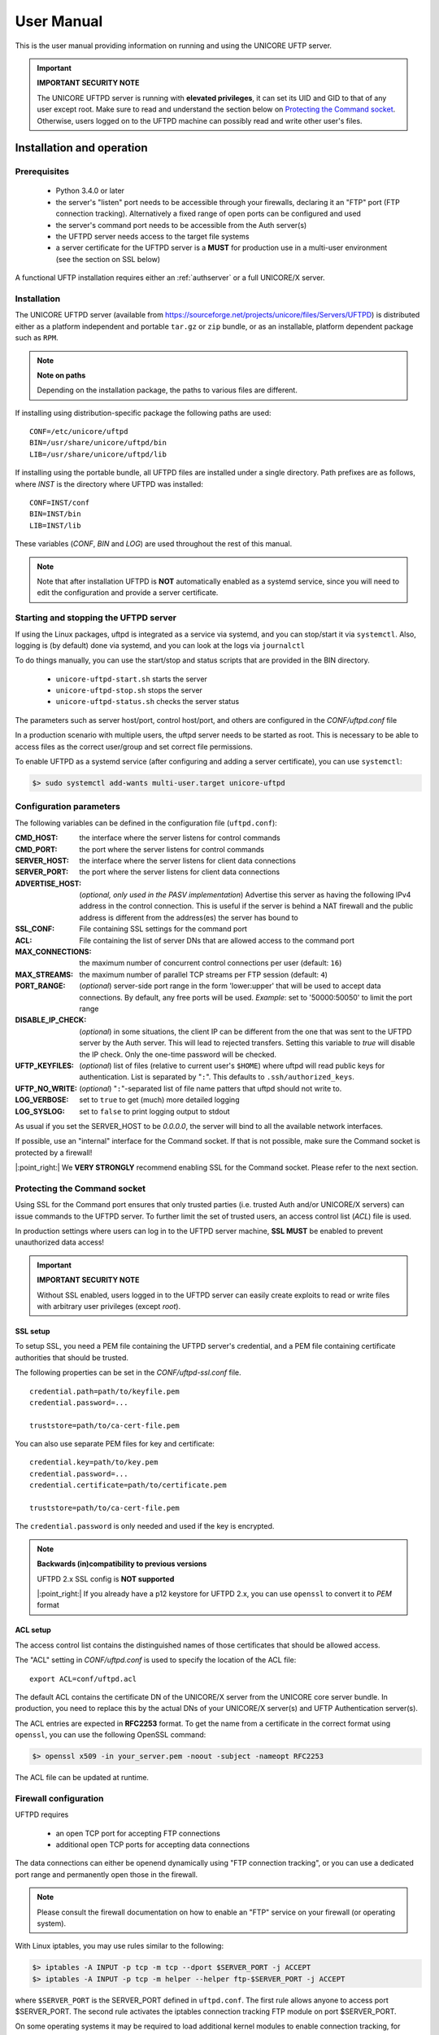 .. _uftpd-manual:


User Manual
===========

This is the user manual providing information on running and using the UNICORE UFTP server.

.. important:: **IMPORTANT SECURITY NOTE**

	The UNICORE UFTPD server is running with **elevated privileges**, it can set its UID and GID to that of any user except root. 
	Make sure to read and understand the section below on `Protecting the Command socket`_.  Otherwise, users logged on to the UFTPD machine can possibly read and write other user\'s files.


Installation and operation
--------------------------

Prerequisites
~~~~~~~~~~~~~

  - Python 3.4.0 or later

  - the server's "listen" port needs to be accessible through your firewalls, declaring it an "FTP" port (FTP connection tracking). Alternatively a fixed range of open ports can be configured and used
    
  - the server's command port needs to be accessible from the Auth server(s)

  - the UFTPD server needs access to the target file systems

  - a server certificate for the UFTPD server is a **MUST** for production use in a multi-user environment (see the section on SSL below)

A functional UFTP installation requires either an :ref:`authserver` or a full UNICORE/X server.

Installation
~~~~~~~~~~~~~

The UNICORE UFTPD server (available from https://sourceforge.net/projects/unicore/files/Servers/UFTPD) is distributed either as a platform independent and portable ``tar.gz`` or ``zip`` bundle, or as an installable, platform dependent package such as ``RPM``.

.. note:: 
  **Note on paths**
  
  Depending on the installation package, the paths to various files are different. 


If installing using distribution-specific package 
the following paths are used::

	CONF=/etc/unicore/uftpd
	BIN=/usr/share/unicore/uftpd/bin
	LIB=/usr/share/unicore/uftpd/lib

If installing using the portable bundle, all UFTPD files are installed
under a single directory. Path prefixes are as follows, where `INST` is the directory where UFTPD was installed::

	CONF=INST/conf
	BIN=INST/bin
	LIB=INST/lib

These variables (`CONF`, `BIN` and `LOG`) are used throughout the rest of this manual.

.. note::
	Note that after installation UFTPD is **NOT** automatically enabled as a systemd service, since you will need to edit the configuration and provide a server certificate.


Starting and stopping the UFTPD server
~~~~~~~~~~~~~~~~~~~~~~~~~~~~~~~~~~~~~~
 
If using the Linux packages, uftpd is integrated as a service via systemd, and
you can stop/start it via ``systemctl``. Also, logging is (by default) done via 
systemd, and you can look at the logs via ``journalctl``

To do things manually, you can use the start/stop and status scripts that are
provided in the BIN directory.

 - ``unicore-uftpd-start.sh`` starts the server
 - ``unicore-uftpd-stop.sh`` stops the server
 - ``unicore-uftpd-status.sh`` checks the server status

The parameters such as server host/port, control host/port, and others are
configured in the `CONF/uftpd.conf` file

In a production scenario with multiple users, the uftpd server
needs to be started as root. This is necessary to be able to
access files as the correct user/group and set correct file permissions.


To enable UFTPD as a systemd service (after configuring and adding a server 
certificate), you can use ``systemctl``:

.. code:: console

	$> sudo systemctl add-wants multi-user.target unicore-uftpd


Configuration parameters
~~~~~~~~~~~~~~~~~~~~~~~~

The following variables can be defined in the configuration file (``uftpd.conf``):


:CMD_HOST: the interface where the server listens for control commands

:CMD_PORT: the port where the server listens for control commands

:SERVER_HOST: the interface where the server listens for client data connections

:SERVER_PORT: the port where the server listens for client data connections
                    
:ADVERTISE_HOST: (*optional, only used in the PASV implementation*) Advertise this server as having the following IPv4 address in the control connection. This is useful if the server is behind a NAT firewall and the public address is different from the address(es) the server has bound to

:SSL_CONF: File containing SSL settings for the command port

:ACL: File containing the list of server DNs that are allowed access to the command port 

:MAX_CONNECTIONS: the maximum number of concurrent control connections per user (default: ``16``)

:MAX_STREAMS: the maximum number of parallel TCP streams per FTP session (default: ``4``)

:PORT_RANGE: (*optional*) server-side port range in the form \'lower:upper\' that will be used to accept data connections. By default, any free ports will be used. *Example*: set to \'50000:50050\' to limit the port range

:DISABLE_IP_CHECK: (*optional*) in some situations, the client IP can be different from the one that was sent to the UFTPD server by the Auth server. This will lead to rejected transfers. Setting this variable to `true` will disable the IP check. Only the one-time password will be checked.

:UFTP_KEYFILES: (*optional*) list of files (relative to current user's ``$HOME``) where uftpd will read public keys for authentication. List is separated by "``:``". This defaults to ``.ssh/authorized_keys``.

:UFTP_NO_WRITE: (*optional*) "``:``"-separated list of file name patters that uftpd should not write to.

:LOG_VERBOSE: set to ``true`` to get (much) more detailed logging

:LOG_SYSLOG: set to ``false`` to print logging output to stdout

As usual if you set the SERVER_HOST to be `0.0.0.0`, the server will bind to all the available 
network interfaces.

If possible, use an "internal" interface for the Command socket. If that
is not possible, make sure the Command socket is protected by a firewall!

|:point_right:| We **VERY STRONGLY** recommend enabling SSL for the Command socket.
Please refer to the next section.


Protecting the Command socket
~~~~~~~~~~~~~~~~~~~~~~~~~~~~~

Using SSL for the Command port ensures that only trusted parties
(i.e. trusted Auth and/or UNICORE/X servers) can issue commands to the 
UFTPD server. To further limit the set of trusted users, an access control
list (`ACL`) file is used.

In production settings where users can log in to the UFTPD server
machine, **SSL MUST** be enabled to prevent unauthorized data access!

.. important:: **IMPORTANT SECURITY NOTE**

	Without SSL enabled, users logged in to the UFTPD server can easily create exploits to read or write files with arbitrary user privileges (except `root`).


SSL setup
^^^^^^^^^

To setup SSL, you need a PEM file containing the UFTPD server's
credential, and a PEM file containing certificate authorities that should be trusted.

The following properties can be set in the `CONF/uftpd-ssl.conf` file.
::

	credential.path=path/to/keyfile.pem
	credential.password=...
	
	truststore=path/to/ca-cert-file.pem

You can also use separate PEM files for key and certificate:
::

	credential.key=path/to/key.pem
	credential.password=...
	credential.certificate=path/to/certificate.pem
	
	truststore=path/to/ca-cert-file.pem

The ``credential.password`` is only needed and used if the key is encrypted.

.. note:: **Backwards (in)compatibility to previous versions**

	UFTPD 2.x SSL config is **NOT supported**

	|:point_right:| If you already have a p12 keystore for UFTPD 2.x, you can use ``openssl`` to convert it to `PEM` format


ACL setup
^^^^^^^^^

The access control list contains the distinguished names of those certificates that should be allowed access.

The "ACL" setting in `CONF/uftpd.conf` is used to specify the location of the ACL file::

	export ACL=conf/uftpd.acl

The default ACL contains the certificate DN of the UNICORE/X server from the UNICORE 
core server bundle. In production, you need to replace this by the actual DNs of 
your UNICORE/X server(s) and UFTP Authentication server(s).

The ACL entries are expected in **RFC2253** format. To get the name 
from a certificate in the correct format using ``openssl``, you can use the following OpenSSL command:

.. code:: console

	$> openssl x509 -in your_server.pem -noout -subject -nameopt RFC2253

The ACL file can be updated at runtime.


Firewall configuration
~~~~~~~~~~~~~~~~~~~~~~

UFTPD requires

 * an open TCP port for accepting FTP connections
 * additional open TCP ports for accepting data connections
 
The data connections can either be openend dynamically using "FTP connection tracking", or
you can use a dedicated port range and permanently open those in the firewall.

.. note::
	Please consult the firewall documentation on how to enable an "FTP" service on your firewall (or operating system).

With Linux iptables, you may use rules similar to the following:

.. code:: console

	$> iptables -A INPUT -p tcp -m tcp --dport $SERVER_PORT -j ACCEPT
	$> iptables -A INPUT -p tcp -m helper --helper ftp-$SERVER_PORT -j ACCEPT

where ``$SERVER_PORT`` is the SERVER_PORT defined in ``uftpd.conf``. The first
rule allows anyone to access port $SERVER_PORT. The second rule
activates the iptables connection tracking FTP module on port $SERVER_PORT.

On some operating systems it may be required to load additional kernel modules to enable connection tracking, for example on CentOS:

.. code:: console

    $> modprobe nf_conntrack_ipv4
    $> modprobe nf_conntrack_ftp ports=$SERVER_PORT

If you cannot use connection tracking, you will need to open a port range, and configure
UFTPD accordingly.

For example, in ``uftpd.conf``
::

	export PORT_RANGE=21000:21010

and the iptables rule

.. code:: console

	$> iptables -A INPUT -p tcp -m tcp --dport 21000:21010 -j ACCEPT


would allow incoming data connections on ports 21000 to 21010. 

A fairly small range (e.g. 10 ports) is usually enough, since these are server ports.


Logging
~~~~~~~

By default, UFTPD writes to syslog, and you can use ``journalctl`` to read log messages. To print logging output to stdout, set ``export LOG_SYSLOG=false`` in the ``uftpd.conf`` file.


UNICORE integration
-------------------

Please refer to the UNICORE/X manual for detailed information on how to configure 
UFTP based data access and data transfer.


Testing the UFTPD server
------------------------

You should use the ``uftp`` client to run tests, which contains
many options such as the number of concurrent FTP connections, and can
use ``/dev/null`` and ``/dev/zero`` as data source/sink.



